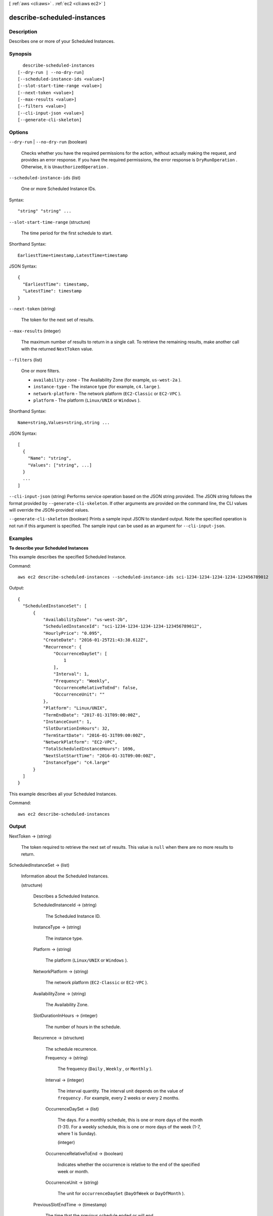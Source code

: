 [ :ref:`aws <cli:aws>` . :ref:`ec2 <cli:aws ec2>` ]

.. _cli:aws ec2 describe-scheduled-instances:


****************************
describe-scheduled-instances
****************************



===========
Description
===========



Describes one or more of your Scheduled Instances.



========
Synopsis
========

::

    describe-scheduled-instances
  [--dry-run | --no-dry-run]
  [--scheduled-instance-ids <value>]
  [--slot-start-time-range <value>]
  [--next-token <value>]
  [--max-results <value>]
  [--filters <value>]
  [--cli-input-json <value>]
  [--generate-cli-skeleton]




=======
Options
=======

``--dry-run`` | ``--no-dry-run`` (boolean)


  Checks whether you have the required permissions for the action, without actually making the request, and provides an error response. If you have the required permissions, the error response is ``DryRunOperation`` . Otherwise, it is ``UnauthorizedOperation`` .

  

``--scheduled-instance-ids`` (list)


  One or more Scheduled Instance IDs.

  



Syntax::

  "string" "string" ...



``--slot-start-time-range`` (structure)


  The time period for the first schedule to start.

  



Shorthand Syntax::

    EarliestTime=timestamp,LatestTime=timestamp




JSON Syntax::

  {
    "EarliestTime": timestamp,
    "LatestTime": timestamp
  }



``--next-token`` (string)


  The token for the next set of results.

  

``--max-results`` (integer)


  The maximum number of results to return in a single call. To retrieve the remaining results, make another call with the returned ``NextToken`` value.

  

``--filters`` (list)


  One or more filters.

   

   
  * ``availability-zone`` - The Availability Zone (for example, ``us-west-2a`` ). 
   
  * ``instance-type`` - The instance type (for example, ``c4.large`` ). 
   
  * ``network-platform`` - The network platform (``EC2-Classic`` or ``EC2-VPC`` ). 
   
  * ``platform`` - The platform (``Linux/UNIX`` or ``Windows`` ). 
   

  



Shorthand Syntax::

    Name=string,Values=string,string ...




JSON Syntax::

  [
    {
      "Name": "string",
      "Values": ["string", ...]
    }
    ...
  ]



``--cli-input-json`` (string)
Performs service operation based on the JSON string provided. The JSON string follows the format provided by ``--generate-cli-skeleton``. If other arguments are provided on the command line, the CLI values will override the JSON-provided values.

``--generate-cli-skeleton`` (boolean)
Prints a sample input JSON to standard output. Note the specified operation is not run if this argument is specified. The sample input can be used as an argument for ``--cli-input-json``.



========
Examples
========

**To describe your Scheduled Instances**

This example describes the specified Scheduled Instance.

Command::

  aws ec2 describe-scheduled-instances --scheduled-instance-ids sci-1234-1234-1234-1234-123456789012

Output::

  {
    "ScheduledInstanceSet": [
        {
            "AvailabilityZone": "us-west-2b",
            "ScheduledInstanceId": "sci-1234-1234-1234-1234-123456789012",
            "HourlyPrice": "0.095",
            "CreateDate": "2016-01-25T21:43:38.612Z",
            "Recurrence": {
                "OccurrenceDaySet": [
                    1
                ],
                "Interval": 1,
                "Frequency": "Weekly",
                "OccurrenceRelativeToEnd": false,
                "OccurrenceUnit": ""
            },
            "Platform": "Linux/UNIX",
            "TermEndDate": "2017-01-31T09:00:00Z",
            "InstanceCount": 1,
            "SlotDurationInHours": 32,
            "TermStartDate": "2016-01-31T09:00:00Z",
            "NetworkPlatform": "EC2-VPC",
            "TotalScheduledInstanceHours": 1696,
            "NextSlotStartTime": "2016-01-31T09:00:00Z",
            "InstanceType": "c4.large"
        }
    ]
  }

This example describes all your Scheduled Instances.

Command::

  aws ec2 describe-scheduled-instances


======
Output
======

NextToken -> (string)

  

  The token required to retrieve the next set of results. This value is ``null`` when there are no more results to return.

  

  

ScheduledInstanceSet -> (list)

  

  Information about the Scheduled Instances.

  

  (structure)

    

    Describes a Scheduled Instance.

    

    ScheduledInstanceId -> (string)

      

      The Scheduled Instance ID.

      

      

    InstanceType -> (string)

      

      The instance type.

      

      

    Platform -> (string)

      

      The platform (``Linux/UNIX`` or ``Windows`` ).

      

      

    NetworkPlatform -> (string)

      

      The network platform (``EC2-Classic`` or ``EC2-VPC`` ).

      

      

    AvailabilityZone -> (string)

      

      The Availability Zone.

      

      

    SlotDurationInHours -> (integer)

      

      The number of hours in the schedule.

      

      

    Recurrence -> (structure)

      

      The schedule recurrence.

      

      Frequency -> (string)

        

        The frequency (``Daily`` , ``Weekly`` , or ``Monthly`` ).

        

        

      Interval -> (integer)

        

        The interval quantity. The interval unit depends on the value of ``frequency`` . For example, every 2 weeks or every 2 months.

        

        

      OccurrenceDaySet -> (list)

        

        The days. For a monthly schedule, this is one or more days of the month (1-31). For a weekly schedule, this is one or more days of the week (1-7, where 1 is Sunday).

        

        (integer)

          

          

        

      OccurrenceRelativeToEnd -> (boolean)

        

        Indicates whether the occurrence is relative to the end of the specified week or month.

        

        

      OccurrenceUnit -> (string)

        

        The unit for ``occurrenceDaySet`` (``DayOfWeek`` or ``DayOfMonth`` ).

        

        

      

    PreviousSlotEndTime -> (timestamp)

      

      The time that the previous schedule ended or will end.

      

      

    NextSlotStartTime -> (timestamp)

      

      The time for the next schedule to start.

      

      

    HourlyPrice -> (string)

      

      The hourly price for a single instance.

      

      

    TotalScheduledInstanceHours -> (integer)

      

      The total number of hours for a single instance for the entire term.

      

      

    InstanceCount -> (integer)

      

      The number of instances.

      

      

    TermStartDate -> (timestamp)

      

      The start date for the Scheduled Instance.

      

      

    TermEndDate -> (timestamp)

      

      The end date for the Scheduled Instance.

      

      

    CreateDate -> (timestamp)

      

      The date when the Scheduled Instance was purchased.

      

      

    

  

